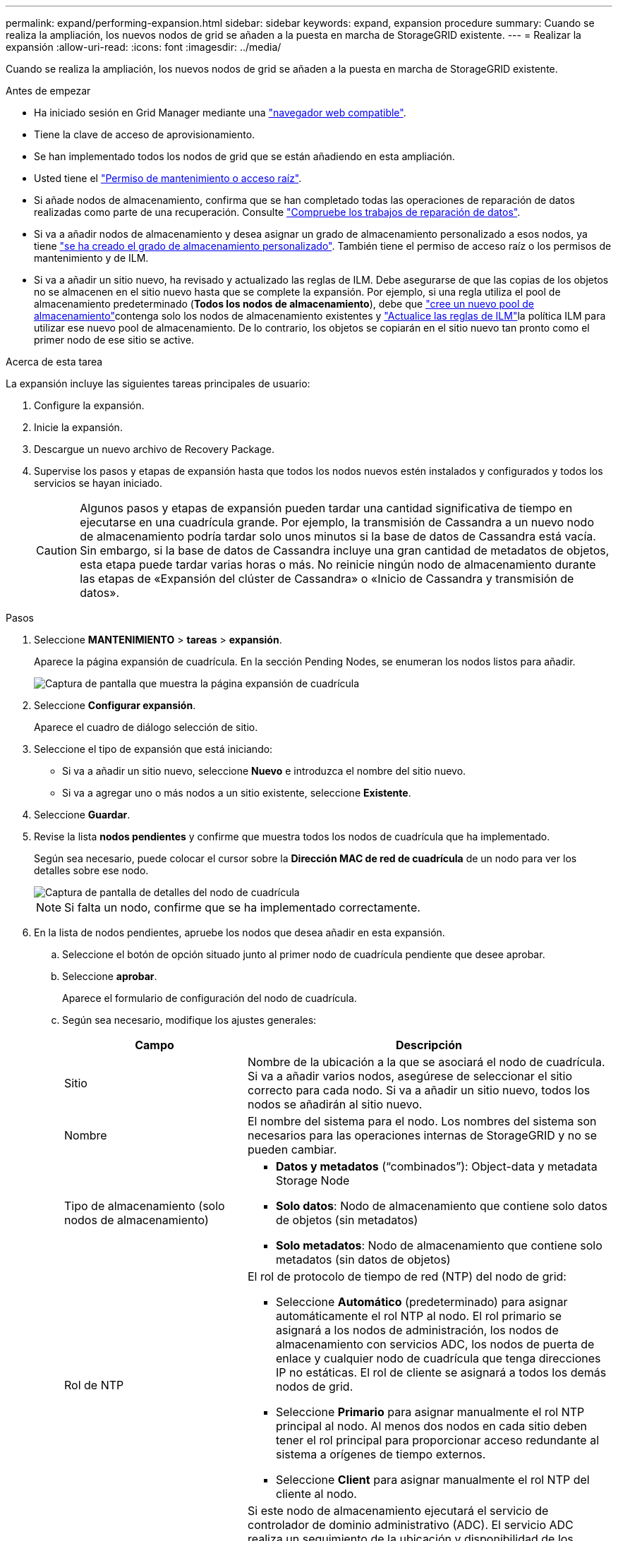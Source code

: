 ---
permalink: expand/performing-expansion.html 
sidebar: sidebar 
keywords: expand, expansion procedure 
summary: Cuando se realiza la ampliación, los nuevos nodos de grid se añaden a la puesta en marcha de StorageGRID existente. 
---
= Realizar la expansión
:allow-uri-read: 
:icons: font
:imagesdir: ../media/


[role="lead"]
Cuando se realiza la ampliación, los nuevos nodos de grid se añaden a la puesta en marcha de StorageGRID existente.

.Antes de empezar
* Ha iniciado sesión en Grid Manager mediante una link:../admin/web-browser-requirements.html["navegador web compatible"].
* Tiene la clave de acceso de aprovisionamiento.
* Se han implementado todos los nodos de grid que se están añadiendo en esta ampliación.
* Usted tiene el link:../admin/admin-group-permissions.html["Permiso de mantenimiento o acceso raíz"].
* Si añade nodos de almacenamiento, confirma que se han completado todas las operaciones de reparación de datos realizadas como parte de una recuperación. Consulte link:../maintain/checking-data-repair-jobs.html["Compruebe los trabajos de reparación de datos"].
* Si va a añadir nodos de almacenamiento y desea asignar un grado de almacenamiento personalizado a esos nodos, ya tiene link:../ilm/creating-and-assigning-storage-grades.html["se ha creado el grado de almacenamiento personalizado"]. También tiene el permiso de acceso raíz o los permisos de mantenimiento y de ILM.
* Si va a añadir un sitio nuevo, ha revisado y actualizado las reglas de ILM. Debe asegurarse de que las copias de los objetos no se almacenen en el sitio nuevo hasta que se complete la expansión. Por ejemplo, si una regla utiliza el pool de almacenamiento predeterminado (*Todos los nodos de almacenamiento*), debe que link:../ilm/creating-storage-pool.html["cree un nuevo pool de almacenamiento"]contenga solo los nodos de almacenamiento existentes y link:../ilm/working-with-ilm-rules-and-ilm-policies.html["Actualice las reglas de ILM"]la política ILM para utilizar ese nuevo pool de almacenamiento. De lo contrario, los objetos se copiarán en el sitio nuevo tan pronto como el primer nodo de ese sitio se active.


.Acerca de esta tarea
La expansión incluye las siguientes tareas principales de usuario:

. Configure la expansión.
. Inicie la expansión.
. Descargue un nuevo archivo de Recovery Package.
. Supervise los pasos y etapas de expansión hasta que todos los nodos nuevos estén instalados y configurados y todos los servicios se hayan iniciado.
+

CAUTION: Algunos pasos y etapas de expansión pueden tardar una cantidad significativa de tiempo en ejecutarse en una cuadrícula grande. Por ejemplo, la transmisión de Cassandra a un nuevo nodo de almacenamiento podría tardar solo unos minutos si la base de datos de Cassandra está vacía. Sin embargo, si la base de datos de Cassandra incluye una gran cantidad de metadatos de objetos, esta etapa puede tardar varias horas o más. No reinicie ningún nodo de almacenamiento durante las etapas de «Expansión del clúster de Cassandra» o «Inicio de Cassandra y transmisión de datos».



.Pasos
. Seleccione *MANTENIMIENTO* > *tareas* > *expansión*.
+
Aparece la página expansión de cuadrícula. En la sección Pending Nodes, se enumeran los nodos listos para añadir.

+
image::../media/grid_expansion_page.png[Captura de pantalla que muestra la página expansión de cuadrícula]

. Seleccione *Configurar expansión*.
+
Aparece el cuadro de diálogo selección de sitio.

. Seleccione el tipo de expansión que está iniciando:
+
** Si va a añadir un sitio nuevo, seleccione *Nuevo* e introduzca el nombre del sitio nuevo.
** Si va a agregar uno o más nodos a un sitio existente, seleccione *Existente*.


. Seleccione *Guardar*.
. Revise la lista *nodos pendientes* y confirme que muestra todos los nodos de cuadrícula que ha implementado.
+
Según sea necesario, puede colocar el cursor sobre la *Dirección MAC de red de cuadrícula* de un nodo para ver los detalles sobre ese nodo.

+
image::../media/grid_node_details.png[Captura de pantalla de detalles del nodo de cuadrícula]

+

NOTE: Si falta un nodo, confirme que se ha implementado correctamente.

. En la lista de nodos pendientes, apruebe los nodos que desea añadir en esta expansión.
+
.. Seleccione el botón de opción situado junto al primer nodo de cuadrícula pendiente que desee aprobar.
.. Seleccione *aprobar*.
+
Aparece el formulario de configuración del nodo de cuadrícula.

.. Según sea necesario, modifique los ajustes generales:
+
[cols="1a,2a"]
|===
| Campo | Descripción 


 a| 
Sitio
 a| 
Nombre de la ubicación a la que se asociará el nodo de cuadrícula. Si va a añadir varios nodos, asegúrese de seleccionar el sitio correcto para cada nodo. Si va a añadir un sitio nuevo, todos los nodos se añadirán al sitio nuevo.



 a| 
Nombre
 a| 
El nombre del sistema para el nodo. Los nombres del sistema son necesarios para las operaciones internas de StorageGRID y no se pueden cambiar.



 a| 
Tipo de almacenamiento (solo nodos de almacenamiento)
 a| 
*** *Datos y metadatos* (“combinados”): Object-data y metadata Storage Node
*** *Solo datos*: Nodo de almacenamiento que contiene solo datos de objetos (sin metadatos)
*** *Solo metadatos*: Nodo de almacenamiento que contiene solo metadatos (sin datos de objetos)




 a| 
Rol de NTP
 a| 
El rol de protocolo de tiempo de red (NTP) del nodo de grid:

*** Seleccione *Automático* (predeterminado) para asignar automáticamente el rol NTP al nodo. El rol primario se asignará a los nodos de administración, los nodos de almacenamiento con servicios ADC, los nodos de puerta de enlace y cualquier nodo de cuadrícula que tenga direcciones IP no estáticas. El rol de cliente se asignará a todos los demás nodos de grid.
*** Seleccione *Primario* para asignar manualmente el rol NTP principal al nodo. Al menos dos nodos en cada sitio deben tener el rol principal para proporcionar acceso redundante al sistema a orígenes de tiempo externos.
*** Seleccione *Client* para asignar manualmente el rol NTP del cliente al nodo.




 a| 
Servicio ADC (nodos de almacenamiento combinados o solo metadatos)
 a| 
Si este nodo de almacenamiento ejecutará el servicio de controlador de dominio administrativo (ADC). El servicio ADC realiza un seguimiento de la ubicación y disponibilidad de los servicios de red. Al menos tres nodos de almacenamiento en cada sitio deben incluir el servicio ADC. No puede agregar el servicio ADC a un nodo después de que se haya desplegado.

*** Seleccione *Sí* si el nodo de almacenamiento que va a reemplazar incluye el servicio ADC. Debido a que no puede retirar un nodo de almacenamiento si quedan muy pocos servicios ADC, esto garantiza que un nuevo servicio ADC esté disponible antes de eliminar el servicio antiguo.
*** Seleccione *Automático* para que el sistema determine si este nodo requiere el servicio ADC.


Aprenda sobre el link:../maintain/understanding-adc-service-quorum.html["Quórum ADC"].



 a| 
Grado de almacenamiento (nodos de almacenamiento combinados o solo de datos)
 a| 
Utilice el grado de almacenamiento *default*, o seleccione el grado de almacenamiento personalizado que desea asignar a este nuevo nodo.

Los pools de almacenamiento usan los grados de almacenamiento ILM, por lo que su selección puede afectar a los objetos que se colocarán en el nodo de almacenamiento.

|===
.. Según sea necesario, modifique los ajustes de Grid Network, Admin Network y Client Network.
+
*** *Dirección IPv4 (CIDR)*: Dirección de red CIDR para la interfaz de red. Por ejemplo: 172.16.10.100/24
+

NOTE: Si descubre que los nodos tienen direcciones IP duplicadas en la red de grid mientras aprueba nodos, debe cancelar la expansión, volver a desplegar las máquinas virtuales o los dispositivos con una IP no duplicada y reiniciar la expansión.

*** *Gateway*: La puerta de enlace predeterminada del nodo de red. Por ejemplo: 172.16.10.1
*** *Subredes (CIDR)*: Una o varias subredes para la Red de administración.


.. Seleccione *Guardar*.
+
El nodo de grid aprobado se mueve a la lista de nodos aprobados.

+
*** Para modificar las propiedades de un nodo de cuadrícula aprobado, seleccione su botón de opción y seleccione *Editar*.
*** Para volver a mover un nodo de cuadrícula aprobado a la lista nodos pendientes, seleccione el botón de opción correspondiente y seleccione *Restablecer*.
*** Para quitar de forma permanente un nodo de grid aprobado, apague el nodo. A continuación, seleccione el botón de radio y seleccione *Quitar*.


.. Repita estos pasos para cada nodo de cuadrícula pendiente que desee aprobar.
+

NOTE: Si es posible, debe aprobar todas las notas de cuadrícula pendientes y realizar una sola expansión. Se necesitará más tiempo si realiza varias expansiones pequeñas.



. Cuando haya aprobado todos los nodos de cuadrícula, introduzca la *frase de paso de aprovisionamiento* y seleccione *expandir*.
+
Después de unos minutos, esta página se actualiza para mostrar el estado del procedimiento de expansión. Cuando las tareas que afectan a los nodos de cuadrícula individuales están en curso, la sección Estado de Nodo de Grid muestra el estado actual de cada nodo de cuadrícula.

+

NOTE: Durante el paso de instalación de nodos de grid para un dispositivo nuevo, el instalador de dispositivos StorageGRID muestra la instalación pasando de la fase 3 a la fase 4, Finalizar la instalación. Cuando finaliza la fase 4, se reinicia la controladora.

+
image::../media/grid_expansion_progress.png[Esta imagen se explica por el texto circundante.]

+

NOTE: Una expansión de sitio incluye una tarea adicional para configurar Cassandra para el nuevo sitio.

. Tan pronto como aparezca el enlace *Download Recovery Package*, descargue el archivo del paquete de recuperación.
+
Es necesario descargar una copia actualizada de la Lo antes posible. del archivo de paquete de recuperación después de realizar cambios en la topología de la cuadrícula en el sistema StorageGRID. El archivo de paquete de recuperación permite restaurar el sistema si se produce un fallo.

+
.. Seleccione el enlace de descarga.
.. Introduzca la frase de acceso de aprovisionamiento y seleccione *Iniciar descarga*.
.. Cuando finalice la descarga, abra el `.zip` archivo y confirme que puede acceder al contenido, incluido el `Passwords.txt` archivo.
.. Copie el archivo de Recovery Package descargado (`.zip`) en dos ubicaciones seguras y separadas.
+

CAUTION: El archivo del paquete de recuperación debe estar protegido porque contiene claves de cifrado y contraseñas que se pueden usar para obtener datos del sistema StorageGRID.



. Si agrega nodos de almacenamiento a un sitio existente o agrega un sitio, supervise las etapas de Cassandra, que se producen cuando se inician los servicios en los nuevos nodos de grid.
+

CAUTION: No reinicie ningún nodo de almacenamiento durante las etapas de «Expansión del clúster de Cassandra» o «Inicio de Cassandra y transmisión de datos». Estas fases pueden tardar varias horas en completarse para cada nodo de almacenamiento nuevo, especialmente si los nodos de almacenamiento existentes contienen una gran cantidad de metadatos de objetos.

+
[role="tabbed-block"]
====
.Añadir nodos de almacenamiento
--
Si va a añadir nodos de almacenamiento a un sitio existente, revise el porcentaje que se muestra en el mensaje de estado Iniciar Cassandra y transmisión de datos.

image::../media/grid_expansion_starting_cassandra.png[Grid Expansion > iniciando Cassandra y transmitiendo datos]

Este porcentaje calcula lo completo que es la operación de retransmisión de Cassandra, que se basa en la cantidad total de datos de Cassandra disponibles y en la cantidad que ya se ha escrito en el nodo nuevo.

--
.Agregando sitio
--
Si va a agregar un nuevo sitio, utilice `nodetool status` para supervisar el progreso de la transmisión de Cassandra y para ver cuántos metadatos se han copiado en el nuevo sitio durante la etapa de “Expandir el clúster de Cassandra”. La carga total de datos en el nuevo sitio debe estar dentro de aproximadamente el 20% del total de un sitio actual.

--
====
. Continúe supervisando la expansión hasta que se hayan completado todas las tareas y vuelva a aparecer el botón *Configurar expansión*.


.Después de terminar
En función de los tipos de nodos de cuadrícula que haya agregado, realice pasos adicionales de integración y configuración. Consulte link:configuring-expanded-storagegrid-system.html["Pasos de configuración tras la ampliación"].

